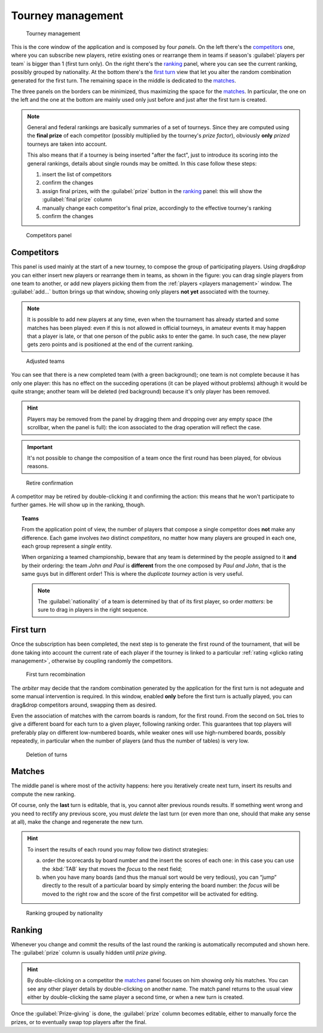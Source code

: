 .. -*- coding: utf-8 -*-
.. :Progetto:  SoL
.. :Creato:    mer 25 dic 2013 12:22:06 CET
.. :Autore:    Lele Gaifax <lele@metapensiero.it>
.. :Licenza:   GNU General Public License version 3 or later
..

.. _tourney management:

Tourney management
==================

.. figure:: tourney.png

   Tourney management

This is the core window of the application and is composed by four *panels*. On the left
there's the `competitors`_ one, where you can subscribe new players, retire existing ones or
rearrange them in teams if season's :guilabel:`players per team` is bigger than 1 (first turn
only). On the right there's the `ranking`_ panel, where you can see the current ranking,
possibly grouped by nationality. At the bottom there's the `first turn`_ view that let you
alter the random combination generated for the first turn. The remaining space in the middle is
dedicated to the `matches`_.

The three panels on the borders can be minimized, thus maximizing the space for the
matches_. In particular, the one on the left and the one at the bottom are mainly used only
just before and just after the first turn is created.

.. note:: General and federal rankings are basically summaries of a set of tourneys. Since they
          are computed using the **final prize** of each competitor (possibly multiplied by the
          tourney's *prize factor*), obviously **only** *prized* tourneys are taken into
          account.

          This also means that if a tourney is being inserted "after the fact", just to
          introduce its scoring into the general rankings, details about single rounds may be
          omitted. In this case follow these steps:

          1. insert the list of competitors
          2. confirm the changes
          3. assign final prizes, with the :guilabel:`prize` button in the ranking_ panel: this
             will show the :guilabel:`final prize` column
          4. manually change each competitor's final prize, accordingly to the effective
             tourney's ranking
          5. confirm the changes

.. _competitors panel:

.. figure:: competitors_1.png
   :figclass: float-right

   Competitors panel

Competitors
-----------

This panel is used mainly at the start of a new tourney, to compose the group of participating
players. Using *drag&drop* you can either insert new players or rearrange them in teams, as
shown in the figure: you can drag single players from one team to another, or add new players
picking them from the :ref:`players <players management>` window. The :guilabel:`add...` button
brings up that window, showing only players **not yet** associated with the tourney.

.. note:: It is possible to add new players at any time, even when the tournament has already
          started and some matches has been played: even if this is not allowed in official
          tourneys, in amateur events it may happen that a player is late, or that one person
          of the public asks to enter the game. In such case, the new player gets zero points
          and is positioned at the end of the current ranking.

.. figure:: competitors_2.png
   :figclass: float-left

   Adjusted teams

You can see that there is a new completed team (with a green background); one team is not
complete because it has only one player: this has no effect on the succeding operations (it can
be played without problems) although it would be quite strange; another team will be deleted
(red background) because it's only player has been removed.

.. hint:: Players may be removed from the panel by dragging them and dropping over any empty
          space (the scrollbar, when the panel is full): the icon associated to the drag
          operation will reflect the case.

.. important:: It's not possible to change the composition of a team once the first round has
               been played, for obvious reasons.

.. figure:: retire.png
   :figclass: float-right

   Retire confirmation

A competitor may be retired by double-clicking it and confirming the action: this means that he
won't participate to further games. He will show up in the ranking, though.

.. topic:: Teams

   From the application point of view, the number of players that compose a single competitor
   does **not** make any difference. Each game involves *two* distinct *competitors*, no matter
   how many players are grouped in each one, each group represent a *single* entity.

   When organizing a teamed championship, beware that any team is determined by the people
   assigned to it **and** by their ordering: the team `John and Paul` is **different** from the
   one composed by `Paul and John`, that is the same guys but in different order! This is where
   the `duplicate tourney` action is very useful.

   .. note:: The :guilabel:`nationality` of a team is determined by that of its first player,
             so order *matters*: be sure to drag in players in the right sequence.


First turn
----------

Once the subscription has been completed, the next step is to generate the first round of the
tournament, that will be done taking into account the current rate of each player if the
tourney is linked to a particular :ref:`rating <glicko rating management>`, otherwise by
coupling randomly the competitors.

.. figure:: firstturn.png

   First turn recombination

The `arbiter` may decide that the random combination generated by the application for the first
turn is not adeguate and some manual intervention is required. In this window, enabled **only**
before the first turn is actually played, you can drag&drop competitors around, swapping them
as desired.

Even the association of matches with the carrom boards is random, for the first round. From the
second on ``SoL`` tries to give a different board for each turn to a given player, following
ranking order. This guarantees that top players will preferably play on different low-numbered
boards, while weaker ones will use high-numbered boards, possibly repeatedly, in particular
when the number of players (and thus the number of tables) is very low.


.. figure:: deleteturn.png
   :figclass: float-right

   Deletion of turns

Matches
-------

The middle panel is where most of the activity happens: here you iteratively create next turn,
insert its results and compute the new ranking.

Of course, only the **last** turn is editable, that is, you cannot alter previous rounds
results. If something went wrong and you need to rectify any previous score, you must *delete*
the last turn (or even more than one, should that make any sense at all), make the change and
regenerate the new turn.

.. hint:: To insert the results of each round you may follow two distinct strategies:

          a. order the scorecards by board number and the insert the scores of each one: in
             this case you can use the :kbd:`TAB` key that moves the *focus* to the next field;

          b. when you have many boards (and thus the manual sort would be very tedious), you
             can “jump” directly to the result of a particular board by simply entering the
             board number: the *focus* will be moved to the right row and the score of the
             first competitor will be activated for editing.

.. figure:: rankingbynation.png
   :figclass: float-right

   Ranking grouped by nationality

Ranking
-------

Whenever you change and commit the results of the last round the ranking is automatically
recomputed and shown here. The :guilabel:`prize` column is usually hidden until *prize giving*.

.. You can see the *national ranking*, grouping the view by the nationality of the
   competitor. The :guilabel:`print` button takes the current view in account and thus it emits
   the normal or the grouped printout.

.. hint:: By double-clicking on a competitor the matches_ panel focuses on him showing only his
          matches. You can see any other player details by double-clicking on another name. The
          match panel returns to the usual view either by double-clicking the same player a
          second time, or when a new turn is created.

Once the :guilabel:`Prize-giving` is done, the :guilabel:`prize` column becomes editable,
either to manually force the prizes, or to eventually swap top players after the final.
